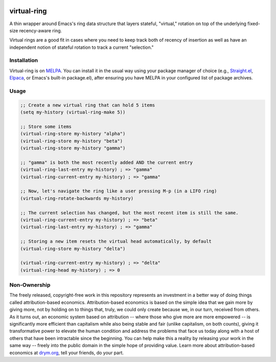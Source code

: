 .. image:: https://github.com/countvajhula/virtual-ring/actions/workflows/test.yml/badge.svg
    :target: https://github.com/countvajhula/virtual-ring/actions

.. image:: https://coveralls.io/repos/github/countvajhula/virtual-ring/badge.svg?branch=main
    :target: https://coveralls.io/github/countvajhula/virtual-ring?branch=main

.. image:: https://melpa.org/packages/virtual-ring-badge.svg
    :alt: MELPA
    :target: https://melpa.org/#/virtual-ring

.. image:: https://stable.melpa.org/packages/virtual-ring-badge.svg
    :alt: MELPA Stable
    :target: https://stable.melpa.org/#/virtual-ring

virtual-ring
============

A thin wrapper around Emacs's ring data structure that layers stateful, "virtual," rotation on top of the underlying fixed-size recency-aware ring.

Virtual rings are a good fit in cases where you need to keep track both of recency of insertion as well as have an independent notion of stateful rotation to track a current "selection."

Installation
------------

Virtual-ring is on `MELPA <https://melpa.org/>`_. You can install it in the usual way using your package manager of choice (e.g., `Straight.el <https://github.com/radian-software/straight.el>`_, `Elpaca <https://github.com/progfolio/elpaca>`_, or Emacs's built-in package.el), after ensuring you have MELPA in your configured list of package archives.

Usage
-----

.. code-block:: elisp

  ;; Create a new virtual ring that can hold 5 items
  (setq my-history (virtual-ring-make 5))

  ;; Store some items
  (virtual-ring-store my-history "alpha")
  (virtual-ring-store my-history "beta")
  (virtual-ring-store my-history "gamma")

  ;; "gamma" is both the most recently added AND the current entry
  (virtual-ring-last-entry my-history) ; => "gamma"
  (virtual-ring-current-entry my-history) ; => "gamma"

  ;; Now, let's navigate the ring like a user pressing M-p (in a LIFO ring)
  (virtual-ring-rotate-backwards my-history)

  ;; The current selection has changed, but the most recent item is still the same.
  (virtual-ring-current-entry my-history) ; => "beta"
  (virtual-ring-last-entry my-history) ; => "gamma"

  ;; Storing a new item resets the virtual head automatically, by default
  (virtual-ring-store my-history "delta")

  (virtual-ring-current-entry my-history) ; => "delta"
  (virtual-ring-head my-history) ; => 0

Non-Ownership
-------------

The freely released, copyright-free work in this repository represents an investment in a better way of doing things called attribution-based economics. Attribution-based economics is based on the simple idea that we gain more by giving more, not by holding on to things that, truly, we could only create because we, in our turn, received from others. As it turns out, an economic system based on attribution -- where those who give more are more empowered -- is significantly more efficient than capitalism while also being stable and fair (unlike capitalism, on both counts), giving it transformative power to elevate the human condition and address the problems that face us today along with a host of others that have been intractable since the beginning. You can help make this a reality by releasing your work in the same way -- freely into the public domain in the simple hope of providing value. Learn more about attribution-based economics at `drym.org <https://drym.org>`_, tell your friends, do your part.
